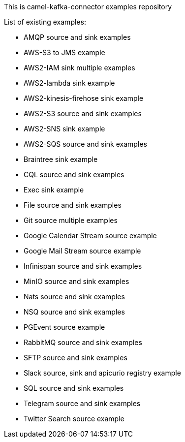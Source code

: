 This is camel-kafka-connector examples repository

List of existing examples:

- AMQP source and sink examples
- AWS-S3 to JMS example
- AWS2-IAM sink multiple examples
- AWS2-lambda sink example
- AWS2-kinesis-firehose sink example
- AWS2-S3 source and sink examples
- AWS2-SNS sink example
- AWS2-SQS source and sink examples
- Braintree sink example
- CQL source and sink examples
- Exec sink example
- File source and sink examples
- Git source multiple examples
- Google Calendar Stream source example
- Google Mail Stream source example
- Infinispan source and sink examples
- MinIO source and sink examples
- Nats source and sink examples
- NSQ source and sink examples
- PGEvent source example
- RabbitMQ source and sink examples
- SFTP source and sink examples
- Slack source, sink and apicurio registry example
- SQL source and sink examples
- Telegram source and sink examples
- Twitter Search source example
